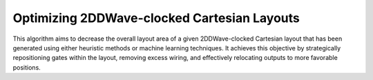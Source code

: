 .. _post_layout_optimization:

Optimizing 2DDWave-clocked Cartesian Layouts
--------------------------------------------

This algorithm aims to decrease the overall layout area of a given 2DDWave-clocked Cartesian layout that has been
generated using either heuristic methods or machine learning techniques. It achieves this objective by strategically
repositioning gates within the layout, removing excess wiring, and effectively relocating outputs to more favorable
positions.

.. tabs::
    .. tab:: C++
        **Header:** ``fiction/algorithms/physical_design/post_layout_optimization.hpp``

        .. doxygenstruct:: fiction::post_layout_optimization_stats
           :members:
        .. doxygenfunction:: fiction::post_layout_optimization

    .. tab:: Python
        .. autofunction:: fiction.pyfiction.post_layout_optimization
